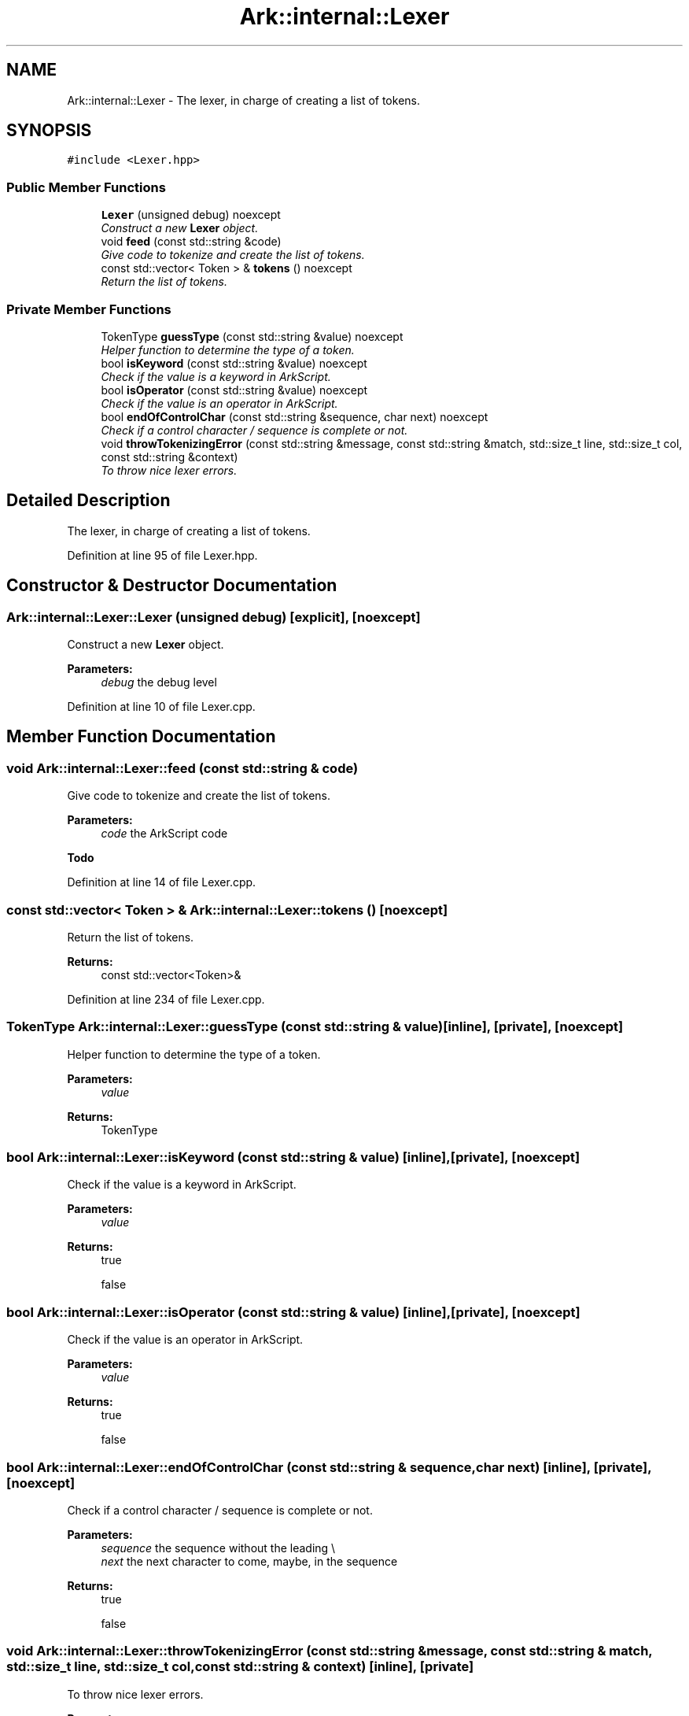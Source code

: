 .TH "Ark::internal::Lexer" 3 "Wed Dec 30 2020" "ArkScript" \" -*- nroff -*-
.ad l
.nh
.SH NAME
Ark::internal::Lexer \- The lexer, in charge of creating a list of tokens\&.  

.SH SYNOPSIS
.br
.PP
.PP
\fC#include <Lexer\&.hpp>\fP
.SS "Public Member Functions"

.in +1c
.ti -1c
.RI "\fBLexer\fP (unsigned debug) noexcept"
.br
.RI "\fIConstruct a new \fBLexer\fP object\&. \fP"
.ti -1c
.RI "void \fBfeed\fP (const std::string &code)"
.br
.RI "\fIGive code to tokenize and create the list of tokens\&. \fP"
.ti -1c
.RI "const std::vector< Token > & \fBtokens\fP () noexcept"
.br
.RI "\fIReturn the list of tokens\&. \fP"
.in -1c
.SS "Private Member Functions"

.in +1c
.ti -1c
.RI "TokenType \fBguessType\fP (const std::string &value) noexcept"
.br
.RI "\fIHelper function to determine the type of a token\&. \fP"
.ti -1c
.RI "bool \fBisKeyword\fP (const std::string &value) noexcept"
.br
.RI "\fICheck if the value is a keyword in ArkScript\&. \fP"
.ti -1c
.RI "bool \fBisOperator\fP (const std::string &value) noexcept"
.br
.RI "\fICheck if the value is an operator in ArkScript\&. \fP"
.ti -1c
.RI "bool \fBendOfControlChar\fP (const std::string &sequence, char next) noexcept"
.br
.RI "\fICheck if a control character / sequence is complete or not\&. \fP"
.ti -1c
.RI "void \fBthrowTokenizingError\fP (const std::string &message, const std::string &match, std::size_t line, std::size_t col, const std::string &context)"
.br
.RI "\fITo throw nice lexer errors\&. \fP"
.in -1c
.SH "Detailed Description"
.PP 
The lexer, in charge of creating a list of tokens\&. 
.PP
Definition at line 95 of file Lexer\&.hpp\&.
.SH "Constructor & Destructor Documentation"
.PP 
.SS "Ark::internal::Lexer::Lexer (unsigned debug)\fC [explicit]\fP, \fC [noexcept]\fP"

.PP
Construct a new \fBLexer\fP object\&. 
.PP
\fBParameters:\fP
.RS 4
\fIdebug\fP the debug level 
.RE
.PP

.PP
Definition at line 10 of file Lexer\&.cpp\&.
.SH "Member Function Documentation"
.PP 
.SS "void Ark::internal::Lexer::feed (const std::string & code)"

.PP
Give code to tokenize and create the list of tokens\&. 
.PP
\fBParameters:\fP
.RS 4
\fIcode\fP the ArkScript code 
.RE
.PP

.PP
\fBTodo\fP
.RS 4

.RE
.PP

.PP
Definition at line 14 of file Lexer\&.cpp\&.
.SS "const std::vector< Token > & Ark::internal::Lexer::tokens ()\fC [noexcept]\fP"

.PP
Return the list of tokens\&. 
.PP
\fBReturns:\fP
.RS 4
const std::vector<Token>& 
.RE
.PP

.PP
Definition at line 234 of file Lexer\&.cpp\&.
.SS "TokenType Ark::internal::Lexer::guessType (const std::string & value)\fC [inline]\fP, \fC [private]\fP, \fC [noexcept]\fP"

.PP
Helper function to determine the type of a token\&. 
.PP
\fBParameters:\fP
.RS 4
\fIvalue\fP 
.RE
.PP
\fBReturns:\fP
.RS 4
TokenType 
.RE
.PP

.SS "bool Ark::internal::Lexer::isKeyword (const std::string & value)\fC [inline]\fP, \fC [private]\fP, \fC [noexcept]\fP"

.PP
Check if the value is a keyword in ArkScript\&. 
.PP
\fBParameters:\fP
.RS 4
\fIvalue\fP 
.RE
.PP
\fBReturns:\fP
.RS 4
true 
.PP
false 
.RE
.PP

.SS "bool Ark::internal::Lexer::isOperator (const std::string & value)\fC [inline]\fP, \fC [private]\fP, \fC [noexcept]\fP"

.PP
Check if the value is an operator in ArkScript\&. 
.PP
\fBParameters:\fP
.RS 4
\fIvalue\fP 
.RE
.PP
\fBReturns:\fP
.RS 4
true 
.PP
false 
.RE
.PP

.SS "bool Ark::internal::Lexer::endOfControlChar (const std::string & sequence, char next)\fC [inline]\fP, \fC [private]\fP, \fC [noexcept]\fP"

.PP
Check if a control character / sequence is complete or not\&. 
.PP
\fBParameters:\fP
.RS 4
\fIsequence\fP the sequence without the leading \\ 
.br
\fInext\fP the next character to come, maybe, in the sequence 
.RE
.PP
\fBReturns:\fP
.RS 4
true 
.PP
false 
.RE
.PP

.SS "void Ark::internal::Lexer::throwTokenizingError (const std::string & message, const std::string & match, std::size_t line, std::size_t col, const std::string & context)\fC [inline]\fP, \fC [private]\fP"

.PP
To throw nice lexer errors\&. 
.PP
\fBParameters:\fP
.RS 4
\fImessage\fP 
.br
\fImatch\fP 
.br
\fIline\fP 
.br
\fIcol\fP 
.br
\fIcontext\fP 
.RE
.PP


.SH "Author"
.PP 
Generated automatically by Doxygen for ArkScript from the source code\&.
